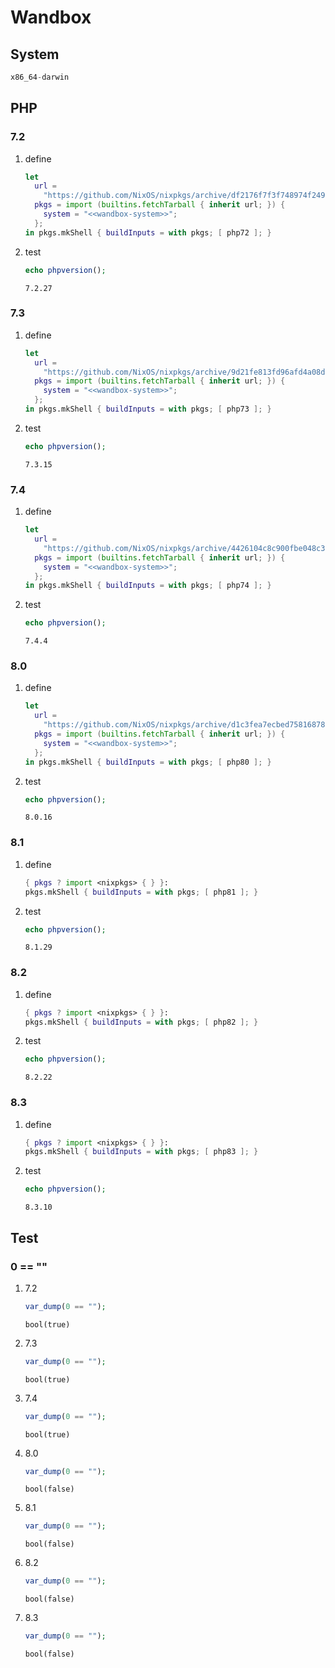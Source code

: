 #+STARTUP: fold
#+OPTIONS: toc:nil
* Wandbox
** System
#+name: wandbox-system
#+begin_src nix
  x86_64-darwin
#+end_src
** PHP
*** 7.2
**** define
#+name: php72-shell
#+BEGIN_SRC nix :noweb yes
  let
    url =
      "https://github.com/NixOS/nixpkgs/archive/df2176f7f3f748974f24916df29bb70763d89734.tar.gz";
    pkgs = import (builtins.fetchTarball { inherit url; }) {
      system = "<<wandbox-system>>";
    };
  in pkgs.mkShell { buildInputs = with pkgs; [ php72 ]; }
#+END_SRC
**** test
#+begin_src php :nix-shell php72-shell :exports both
  echo phpversion();
#+end_src

#+RESULTS:
: 7.2.27

*** 7.3
**** define
#+name: php73-shell
#+BEGIN_SRC nix :noweb yes
  let
    url =
      "https://github.com/NixOS/nixpkgs/archive/9d21fe813fd96afd4a08d5437186ebe438546693.tar.gz";
    pkgs = import (builtins.fetchTarball { inherit url; }) {
      system = "<<wandbox-system>>";
    };
  in pkgs.mkShell { buildInputs = with pkgs; [ php73 ]; }
#+END_SRC
**** test
#+begin_src php :nix-shell php73-shell :exports both
  echo phpversion();
#+end_src

#+RESULTS:
: 7.3.15
*** 7.4
**** define
#+name: php74-shell
#+BEGIN_SRC nix :noweb yes
  let
    url =
      "https://github.com/NixOS/nixpkgs/archive/4426104c8c900fbe048c33a0e6f68a006235ac50.tar.gz";
    pkgs = import (builtins.fetchTarball { inherit url; }) {
      system = "<<wandbox-system>>";
    };
  in pkgs.mkShell { buildInputs = with pkgs; [ php74 ]; }
#+END_SRC
**** test
#+begin_src php :nix-shell php74-shell :exports both
  echo phpversion();
#+end_src

#+RESULTS:
: 7.4.4
*** 8.0
**** define
#+name: php80-shell
#+BEGIN_SRC nix :noweb yes
  let
    url =
      "https://github.com/NixOS/nixpkgs/archive/d1c3fea7ecbed758168787fe4e4a3157e52bc808.tar.gz";
    pkgs = import (builtins.fetchTarball { inherit url; }) {
      system = "<<wandbox-system>>";
    };
  in pkgs.mkShell { buildInputs = with pkgs; [ php80 ]; }
#+END_SRC
**** test
#+begin_src php :nix-shell php80-shell :exports both
  echo phpversion();
#+end_src

#+RESULTS:
: 8.0.16
*** 8.1
**** define
#+name: php81-shell
#+BEGIN_SRC nix :noweb yes
  { pkgs ? import <nixpkgs> { } }:
  pkgs.mkShell { buildInputs = with pkgs; [ php81 ]; }
#+END_SRC
**** test
#+begin_src php :nix-shell php81-shell :exports both
  echo phpversion();
#+end_src

#+RESULTS:
: 8.1.29
*** 8.2
**** define
#+name: php82-shell
#+BEGIN_SRC nix :noweb yes
  { pkgs ? import <nixpkgs> { } }:
  pkgs.mkShell { buildInputs = with pkgs; [ php82 ]; }
#+END_SRC
**** test
#+begin_src php :nix-shell php82-shell :exports both
  echo phpversion();
#+end_src

#+RESULTS:
: 8.2.22
*** 8.3
**** define
#+name: php83-shell
#+BEGIN_SRC nix :noweb yes
  { pkgs ? import <nixpkgs> { } }:
  pkgs.mkShell { buildInputs = with pkgs; [ php83 ]; }
#+END_SRC
**** test
#+begin_src php :nix-shell php83-shell :exports both
  echo phpversion();
#+end_src

#+RESULTS:
: 8.3.10
** Test
*** 0 == ""
**** 7.2
#+begin_src php :nix-shell php72-shell :exports both
  var_dump(0 == "");
#+end_src

#+RESULTS:
: bool(true)

**** 7.3
#+begin_src php :nix-shell php73-shell :exports both
  var_dump(0 == "");
#+end_src

#+RESULTS:
: bool(true)

**** 7.4
#+begin_src php :nix-shell php74-shell :exports both
  var_dump(0 == "");
#+end_src

#+RESULTS:
: bool(true)
**** 8.0
#+begin_src php :nix-shell php80-shell :exports both
  var_dump(0 == "");
#+end_src

#+RESULTS:
: bool(false)
**** 8.1
#+begin_src php :nix-shell php81-shell :exports both
  var_dump(0 == "");
#+end_src

#+RESULTS:
: bool(false)
**** 8.2
#+begin_src php :nix-shell php82-shell :exports both
  var_dump(0 == "");
#+end_src

#+RESULTS:
: bool(false)
**** 8.3
#+begin_src php :nix-shell php83-shell :exports both
  var_dump(0 == "");
#+end_src

#+RESULTS:
: bool(false)

